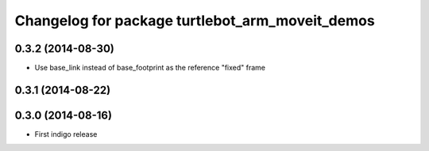 ^^^^^^^^^^^^^^^^^^^^^^^^^^^^^^^^^^^^^^^^^^^^^^^^
Changelog for package turtlebot_arm_moveit_demos
^^^^^^^^^^^^^^^^^^^^^^^^^^^^^^^^^^^^^^^^^^^^^^^^

0.3.2 (2014-08-30)
------------------
* Use base_link instead of base_footprint as the reference "fixed" frame

0.3.1 (2014-08-22)
------------------

0.3.0 (2014-08-16)
------------------
* First indigo release
